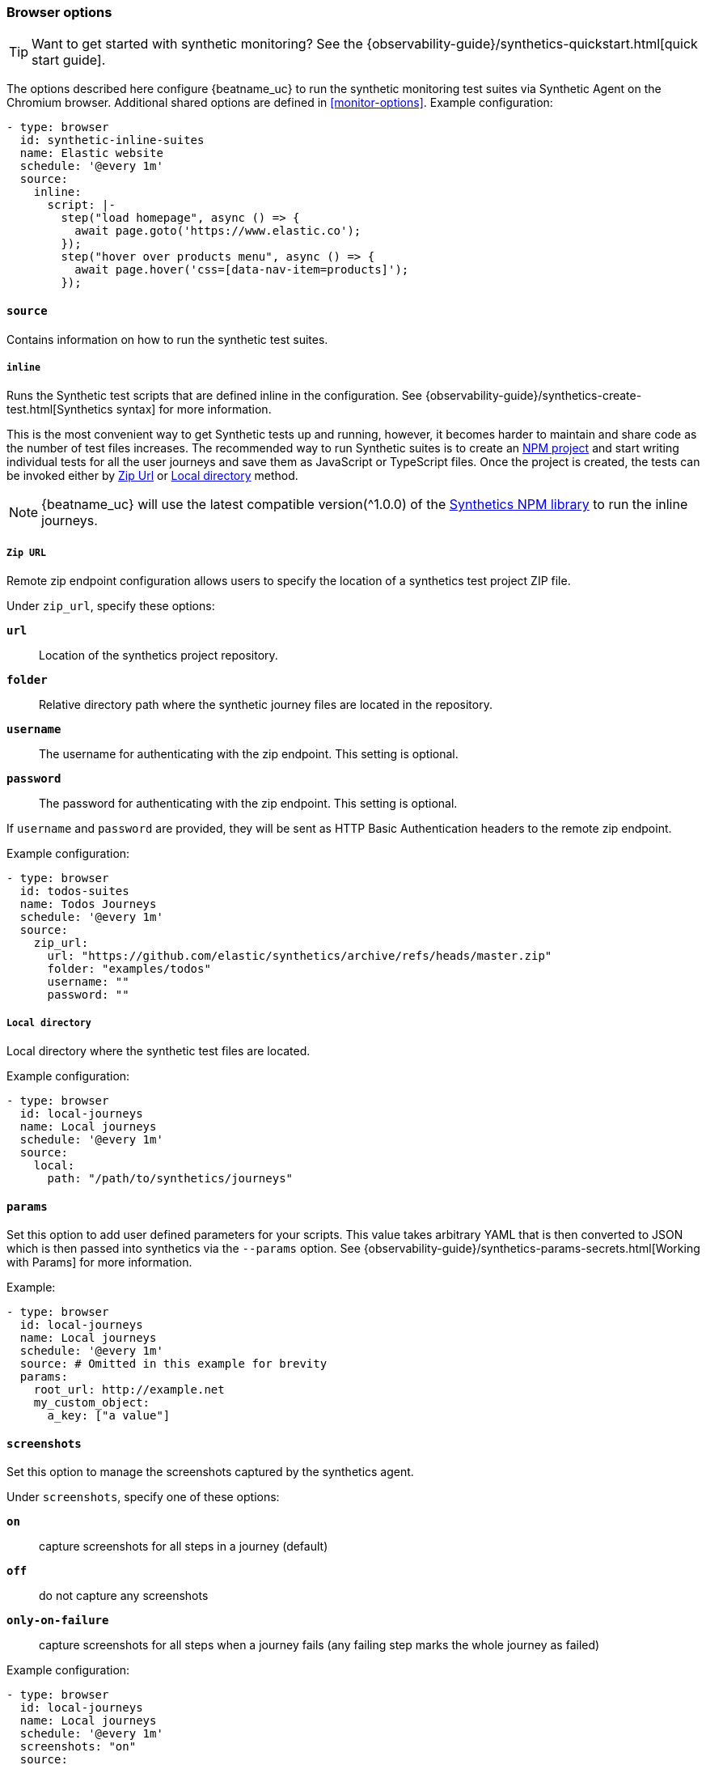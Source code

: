 [[monitor-browser-options]]
=== Browser options

TIP: Want to get started with synthetic monitoring?
See the {observability-guide}/synthetics-quickstart.html[quick start guide].

The options described here configure {beatname_uc} to run the synthetic
monitoring test suites via Synthetic Agent on the Chromium browser.
Additional shared options are defined in <<monitor-options>>.
Example configuration:

[source,yaml]
----
- type: browser
  id: synthetic-inline-suites
  name: Elastic website
  schedule: '@every 1m'
  source:
    inline:
      script: |-
        step("load homepage", async () => {
          await page.goto('https://www.elastic.co');
        });
        step("hover over products menu", async () => {
          await page.hover('css=[data-nav-item=products]');
        });
----

[float]
[[monitor-browser-source]]
==== `source`

Contains information on how to run the synthetic test suites.

[float]
[[monitor-source-inline]]
===== `inline`

Runs the Synthetic test scripts that are defined inline in the configuration.
See {observability-guide}/synthetics-create-test.html[Synthetics syntax] for
more information.

This is the most convenient way to get Synthetic tests up and running, however, it becomes
harder to maintain and share code as the number of test files increases.
The recommended way to run Synthetic suites is to create an https://docs.npmjs.com/cli/v7/commands/npm-init[NPM project] and
start writing individual tests for all the user journeys and save them as JavaScript or
TypeScript files. Once the project is created, the tests can be invoked either by
<<monitor-source-zipurl,Zip Url>> or <<monitor-source-local,Local directory>> method.

NOTE: {beatname_uc} will use the latest compatible version(^1.0.0) of the
https://www.npmjs.com/package/@elastic/synthetics[Synthetics NPM library] to run
the inline journeys.

[float]
[[monitor-source-zipurl]]
===== `Zip URL`

Remote zip endpoint configuration allows users to specify the location
of a synthetics test project ZIP file.

Under `zip_url`, specify these options:

*`url`*:: Location of the synthetics project repository.
*`folder`*:: Relative directory path where the synthetic journey files are
located in the repository.
*`username`*:: The username for authenticating with the zip endpoint. This setting is optional.
*`password`*:: The password for authenticating with the zip endpoint. This setting is optional.

If `username` and `password` are provided, they will be sent as HTTP Basic Authentication
headers to the remote zip endpoint.

Example configuration:

[source,yaml]
-------------------------------------------------------------------------------
- type: browser
  id: todos-suites
  name: Todos Journeys
  schedule: '@every 1m'
  source:
    zip_url:
      url: "https://github.com/elastic/synthetics/archive/refs/heads/master.zip"
      folder: "examples/todos"
      username: ""
      password: ""
-------------------------------------------------------------------------------


[float]
[[monitor-source-local]]
===== `Local directory`

Local directory where the synthetic test files are located.

Example configuration:

[source,yaml]
-------------------------------------------------------------------------------
- type: browser
  id: local-journeys
  name: Local journeys
  schedule: '@every 1m'
  source:
    local:
      path: "/path/to/synthetics/journeys"
-------------------------------------------------------------------------------

[float]
[[monitor-browser-params]]
==== `params`

Set this option to add user defined parameters for your scripts. This value takes
arbitrary YAML that is then converted to JSON which is then passed into synthetics
via the `--params` option. See {observability-guide}/synthetics-params-secrets.html[Working with Params]
for more information.

Example:

[source,yaml]
-------------------------------------------------------------------------------
- type: browser
  id: local-journeys
  name: Local journeys
  schedule: '@every 1m'
  source: # Omitted in this example for brevity
  params:
    root_url: http://example.net
    my_custom_object:
      a_key: ["a value"]
-------------------------------------------------------------------------------

[float]
[[monitor-browser-screenshots]]
==== `screenshots`

Set this option to manage the screenshots captured by the synthetics agent.

Under `screenshots`, specify one of these options:

*`on`*:: capture screenshots for all steps in a journey (default)
*`off`*:: do not capture any screenshots
*`only-on-failure`*:: capture screenshots for all steps when a journey fails
(any failing step marks the whole journey as failed)

Example configuration:

[source,yaml]
-------------------------------------------------------------------------------
- type: browser
  id: local-journeys
  name: Local journeys
  schedule: '@every 1m'
  screenshots: "on"
  source:
    local:
      path: "/path/to/synthetics/journeys"
-------------------------------------------------------------------------------

[float]
[[monitor-browser-ignore-https-errors]]]]
==== `ignore_https_errors`

Set this option to `true` to disable TLS/SSL validation in the synthetics browser. This is useful for testing
sites that use self-signed certs. This option can also be used to test certs from non-standard CAs, 
though you will no longer get errors if there is anything wrong with the certificate.


[float]
[[monitor-browser-sandbox]]
==== `sandbox`

Set this option to `true` to enable the normally disabled chromium sandbox. Defaults to false.


[float]
[[monitor-browser-synthetics-args]]
==== `synthetics_args`

Extra arguments to pass to the synthetics agent package. Takes a list of
strings.
